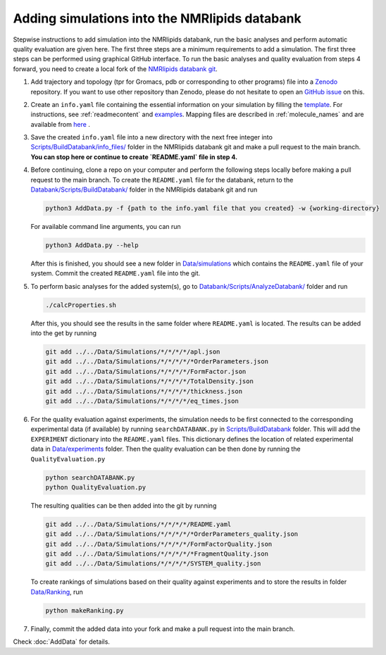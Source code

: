 .. _addData:

Adding simulations into the NMRlipids databank
------------------------------------

Stepwise instructions to add simulation into the NMRlipids databank, run the basic analyses and perform 
automatic quality evaluation are given here. The first three steps are a minimum requirements to add a simulation. 
The first three steps can be performed using graphical GitHub interface. 
To run the basic analyses and quality evaluation from steps 4 forward, you need to create a local fork of the `NMRlipids databank git <https://github.com/NMRLipids/Databank/>`_.

#. Add trajectory and topology (tpr for Gromacs, pdb or corresponding to other programs) file into a `Zenodo <https://zenodo.org/>`_ repository. If you want to use other repository than Zenodo, please do not hesitate to open an `GitHub issue <https://github.com/NMRLipids/Databank/issues>`_ on this.

#. Create an ``info.yaml`` file containing the essential information on your simulation by filling the `template <https://github.com/NMRLipids/Databank/blob/development/Scripts/BuildDatabank/info_files/info.yaml>`_. For instructions, see :ref:`readmecontent` and `examples <https://github.com/NMRLipids/Databank/tree/main/Scripts/BuildDatabank/info_files>`_. Mapping files are described in  :ref:`molecule_names` and are available from `here <https://github.com/NMRLipids/Databank/tree/main/Scripts/BuildDatabank/mapping_files>`_ .

#. Save the created ``info.yaml`` file into a new directory with the next free integer into `Scripts/BuildDatabank/info_files/ <https://github.com/NMRLipids/Databank/tree/main/Scripts/BuildDatabank/info_files>`_ folder in the NMRlipids databank git and make a pull request to the main branch. **You can stop here or continue to create `README.yaml` file in step 4.** 

#. Before continuing, clone a repo on your computer and perform the following steps locally before making a pull request to the main branch. To create the ``README.yaml`` file for the databank, return to the `Databank/Scripts/BuildDatabank/ <https://github.com/NMRLipids/Databank/tree/main/Scripts/BuildDatabank>`_ folder in the NMRlipids databank git and run

   .. code-block:: bash
		   
         python3 AddData.py -f {path to the info.yaml file that you created} -w {working-directory}

   For available command line arguments, you can run

   .. code-block:: bash		   

         python3 AddData.py --help

   After this is finished, you should see a new folder in `Data/simulations <https://github.com/NMRLipids/Databank/tree/main/Data/Simulations>`_ which contains the ``README.yaml`` file of your system. Commit the created ``README.yaml`` file into the git.

#. To perform basic analyses for the added system(s), go to `Databank/Scripts/AnalyzeDatabank/ <https://github.com/NMRLipids/Databank/tree/main/Scripts/AnalyzeDatabank>`_ folder and run

   .. code-block:: bash
		   
         ./calcProperties.sh

   After this, you should see the results in the same folder where ``README.yaml`` is located. The results can be added into the get by running

   .. code-block:: bash

	git add ../../Data/Simulations/*/*/*/*/apl.json
	git add ../../Data/Simulations/*/*/*/*/*OrderParameters.json
	git add ../../Data/Simulations/*/*/*/*/FormFactor.json
	git add ../../Data/Simulations/*/*/*/*/TotalDensity.json
	git add ../../Data/Simulations/*/*/*/*/thickness.json
	git add ../../Data/Simulations/*/*/*/*/eq_times.json

#. For the quality evaluation against experiments, the simulation needs to be first connected to the corresponding experimental data (if available) by running ``searchDATABANK.py`` in `Scripts/BuildDatabank <https://github.com/NMRLipids/Databank/tree/main/Scripts/BuildDatabank>`_ folder. This will add the ``EXPERIMENT`` dictionary into the ``README.yaml`` files. This dictionary defines the location of related experimental data in `Data/experiments <https://github.com/NMRLipids/Databank/tree/main/Data/experiments>`_ folder. Then the quality evaluation can be then done by running the ``QualityEvaluation.py``

   .. code-block:: bash

	python searchDATABANK.py
	python QualityEvaluation.py

   The resulting qualities can be then added into the git by running

   .. code-block:: bash

	git add ../../Data/Simulations/*/*/*/*/README.yaml
	git add ../../Data/Simulations/*/*/*/*/*OrderParameters_quality.json
	git add ../../Data/Simulations/*/*/*/*/FormFactorQuality.json
	git add ../../Data/Simulations/*/*/*/*/*FragmentQuality.json
	git add ../../Data/Simulations/*/*/*/*/SYSTEM_quality.json


   To create rankings of simulations based on their quality against experiments and to store the results in folder `Data/Ranking <https://github.com/NMRLipids/Databank/tree/main/Data/Ranking>`_, run

   .. code-block:: bash
		   
        python makeRanking.py

	
#. Finally, commit the added data into your fork and make a pull request into the main branch.

Check :doc:`AddData` for details.


